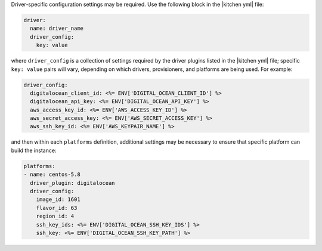 .. The contents of this file are included in multiple topics.
.. This file should not be changed in a way that hinders its ability to appear in multiple documentation sets.


Driver-specific configuration settings may be required. Use the following block in the |kitchen yml| file:

.. code-block:: yaml

   driver: 
     name: driver_name
     driver_config:
       key: value

where ``driver_config`` is a collection of settings required by the driver plugins listed in the |kitchen yml| file; specific ``key: value`` pairs will vary, depending on which drivers, provisioners, and platforms are being used. For example:

.. code-block:: yaml

   driver_config:
     digitalocean_client_id: <%= ENV['DIGITAL_OCEAN_CLIENT_ID'] %>
     digitalocean_api_key: <%= ENV['DIGITAL_OCEAN_API_KEY'] %>
     aws_access_key_id: <%= ENV['AWS_ACCESS_KEY_ID'] %>
     aws_secret_access_key: <%= ENV['AWS_SECRET_ACCESS_KEY'] %>
     aws_ssh_key_id: <%= ENV['AWS_KEYPAIR_NAME'] %>

and then within each ``platforms`` definition, additional settings may be necessary to ensure that specific platform can build the instance:

.. code-block:: yaml

   platforms:
   - name: centos-5.8
     driver_plugin: digitalocean
     driver_config:
       image_id: 1601
       flavor_id: 63
       region_id: 4
       ssh_key_ids: <%= ENV['DIGITAL_OCEAN_SSH_KEY_IDS'] %>
       ssh_key: <%= ENV['DIGITAL_OCEAN_SSH_KEY_PATH'] %>

